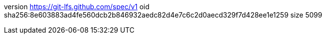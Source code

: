 version https://git-lfs.github.com/spec/v1
oid sha256:8e603883ad4fe560dcb2b846932aedc82d4e7c6c2d0aecd329f7d428ee1e1259
size 5099
